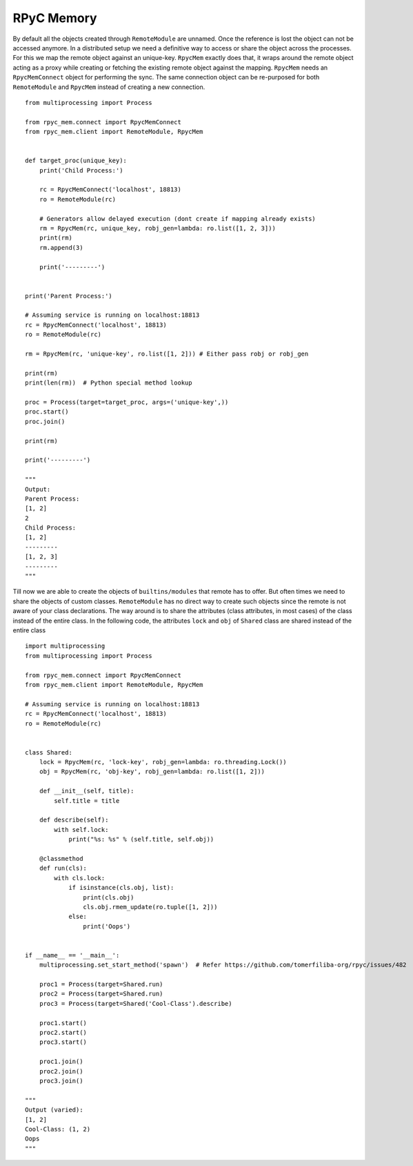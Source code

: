 RPyC Memory
------------

By default all the objects created through ``RemoteModule`` are unnamed. Once the reference is lost the object can not
be accessed anymore. In a distributed setup we need a definitive way to access or share the object across the processes.
For this we map the remote object against an unique-key. ``RpycMem`` exactly does that, it wraps around the remote object
acting as a proxy while creating or fetching the existing remote object against the mapping. ``RpycMem`` needs an
``RpycMemConnect`` object for performing the sync.  The same connection object can be re-purposed for both ``RemoteModule``
and ``RpycMem`` instead of creating a new connection. ::

    from multiprocessing import Process

    from rpyc_mem.connect import RpycMemConnect
    from rpyc_mem.client import RemoteModule, RpycMem


    def target_proc(unique_key):
        print('Child Process:')

        rc = RpycMemConnect('localhost', 18813)
        ro = RemoteModule(rc)

        # Generators allow delayed execution (dont create if mapping already exists)
        rm = RpycMem(rc, unique_key, robj_gen=lambda: ro.list([1, 2, 3]))
        print(rm)
        rm.append(3)

        print('---------')


    print('Parent Process:')

    # Assuming service is running on localhost:18813
    rc = RpycMemConnect('localhost', 18813)
    ro = RemoteModule(rc)

    rm = RpycMem(rc, 'unique-key', ro.list([1, 2])) # Either pass robj or robj_gen

    print(rm)
    print(len(rm))  # Python special method lookup

    proc = Process(target=target_proc, args=('unique-key',))
    proc.start()
    proc.join()

    print(rm)

    print('---------')

    """
    Output:
    Parent Process:
    [1, 2]
    2
    Child Process:
    [1, 2]
    ---------
    [1, 2, 3]
    ---------
    """


Till now we are able to create the objects of ``builtins/modules`` that remote has to offer. But often times we
need to share the objects of custom classes. ``RemoteModule`` has no direct way to create such objects since the remote
is not aware of your class declarations. The way around is to share the attributes (class attributes, in most cases) of
the class instead of the entire class. In the following code, the attributes ``lock`` and ``obj`` of ``Shared`` class
are shared instead of the entire class ::

    import multiprocessing
    from multiprocessing import Process

    from rpyc_mem.connect import RpycMemConnect
    from rpyc_mem.client import RemoteModule, RpycMem

    # Assuming service is running on localhost:18813
    rc = RpycMemConnect('localhost', 18813)
    ro = RemoteModule(rc)


    class Shared:
        lock = RpycMem(rc, 'lock-key', robj_gen=lambda: ro.threading.Lock())
        obj = RpycMem(rc, 'obj-key', robj_gen=lambda: ro.list([1, 2]))

        def __init__(self, title):
            self.title = title

        def describe(self):
            with self.lock:
                print("%s: %s" % (self.title, self.obj))

        @classmethod
        def run(cls):
            with cls.lock:
                if isinstance(cls.obj, list):
                    print(cls.obj)
                    cls.obj.rmem_update(ro.tuple([1, 2]))
                else:
                    print('Oops')


    if __name__ == '__main__':
        multiprocessing.set_start_method('spawn')  # Refer https://github.com/tomerfiliba-org/rpyc/issues/482

        proc1 = Process(target=Shared.run)
        proc2 = Process(target=Shared.run)
        proc3 = Process(target=Shared('Cool-Class').describe)

        proc1.start()
        proc2.start()
        proc3.start()

        proc1.join()
        proc2.join()
        proc3.join()

    """
    Output (varied):
    [1, 2]
    Cool-Class: (1, 2)
    Oops
    """


